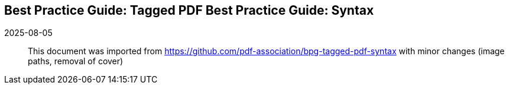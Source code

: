 == Best Practice Guide: Tagged PDF Best Practice Guide: Syntax

2025-08-05:: This document was imported from https://github.com/pdf-association/bpg-tagged-pdf-syntax with minor changes (image paths, removal of cover)
